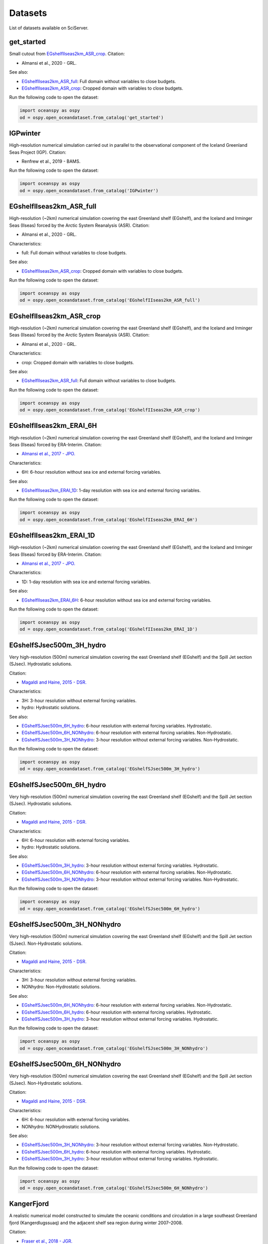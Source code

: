 .. _datasets:

========
Datasets
========

List of datasets available on SciServer.

.. _get_started:

-----------
get_started
-----------

Small cutout from EGshelfIIseas2km_ASR_crop_.
Citation:

* Almansi et al., 2020 - GRL.

See also:

* EGshelfIIseas2km_ASR_full_: Full domain without variables to close budgets.
* EGshelfIIseas2km_ASR_crop_: Cropped domain with variables to close budgets.


Run the following code to open the dataset:

.. code-block:: ipython
    :class: no-execute

    import oceanspy as ospy
    od = ospy.open_oceandataset.from_catalog('get_started')

.. _IGPwinter:

---------
IGPwinter
---------

High-resolution numerical simulation carried out in parallel to the observational
component of the Iceland Greenland Seas Project (IGP).
Citation:

* Renfrew et al., 2019 - BAMS.


Run the following code to open the dataset:

.. code-block:: ipython
    :class: no-execute

    import oceanspy as ospy
    od = ospy.open_oceandataset.from_catalog('IGPwinter')

.. _EGshelfIIseas2km_ASR_full:

-------------------------
EGshelfIIseas2km_ASR_full
-------------------------

High-resolution (~2km) numerical simulation covering the east Greenland shelf (EGshelf),
and the Iceland and Irminger Seas (IIseas) forced by the Arctic System Reanalysis (ASR).
Citation:

* Almansi et al., 2020 - GRL.

Characteristics:

* full: Full domain without variables to close budgets.

See also:

* EGshelfIIseas2km_ASR_crop_: Cropped domain with variables to close budgets.


Run the following code to open the dataset:

.. code-block:: ipython
    :class: no-execute

    import oceanspy as ospy
    od = ospy.open_oceandataset.from_catalog('EGshelfIIseas2km_ASR_full')

.. _EGshelfIIseas2km_ASR_crop:

-------------------------
EGshelfIIseas2km_ASR_crop
-------------------------

High-resolution (~2km) numerical simulation covering the east Greenland shelf (EGshelf),
and the Iceland and Irminger Seas (IIseas) forced by the Arctic System Reanalysis (ASR).
Citation:

* Almansi et al., 2020 - GRL.

Characteristics:

* crop: Cropped domain with variables to close budgets.

See also:

* EGshelfIIseas2km_ASR_full_: Full domain without variables to close budgets.


Run the following code to open the dataset:

.. code-block:: ipython
    :class: no-execute

    import oceanspy as ospy
    od = ospy.open_oceandataset.from_catalog('EGshelfIIseas2km_ASR_crop')

.. _EGshelfIIseas2km_ERAI_6H:

------------------------
EGshelfIIseas2km_ERAI_6H
------------------------

High-resolution (~2km) numerical simulation covering the east Greenland shelf (EGshelf),
and the Iceland and Irminger Seas (IIseas) forced by ERA-Interim.
Citation:

* `Almansi et al., 2017 - JPO.`_

Characteristics:

* 6H: 6-hour resolution without sea ice and external forcing variables.

See also:

* EGshelfIIseas2km_ERAI_1D_: 1-day resolution with sea ice and external forcing variables.


Run the following code to open the dataset:

.. code-block:: ipython
    :class: no-execute

    import oceanspy as ospy
    od = ospy.open_oceandataset.from_catalog('EGshelfIIseas2km_ERAI_6H')

.. _EGshelfIIseas2km_ERAI_1D:

------------------------
EGshelfIIseas2km_ERAI_1D
------------------------

High-resolution (~2km) numerical simulation covering the east Greenland shelf (EGshelf),
and the Iceland and Irminger Seas (IIseas) forced by ERA-Interim.
Citation:

* `Almansi et al., 2017 - JPO.`_

Characteristics:

* 1D: 1-day resolution with sea ice and external forcing variables.

See also:

* EGshelfIIseas2km_ERAI_6H_: 6-hour resolution without sea ice and external forcing variables.


Run the following code to open the dataset:

.. code-block:: ipython
    :class: no-execute

    import oceanspy as ospy
    od = ospy.open_oceandataset.from_catalog('EGshelfIIseas2km_ERAI_1D')

.. _EGshelfSJsec500m_3H_hydro:

-------------------------
EGshelfSJsec500m_3H_hydro
-------------------------

Very high-resolution (500m) numerical simulation covering the east Greenland shelf (EGshelf)
and the Spill Jet section (SJsec). Hydrostatic solutions.

Citation:

* `Magaldi and Haine, 2015 - DSR.`_

Characteristics:

* 3H:    3-hour resolution without external forcing variables.
* hydro: Hydrostatic solutions.

See also:

* EGshelfSJsec500m_6H_hydro_:    6-hour resolution with external forcing variables. Hydrostatic.
* EGshelfSJsec500m_6H_NONhydro_: 6-hour resolution with external forcing variables. Non-Hydrostatic.
* EGshelfSJsec500m_3H_NONhydro_: 3-hour resolution without external forcing variables. Non-Hydrostatic.


Run the following code to open the dataset:

.. code-block:: ipython
    :class: no-execute

    import oceanspy as ospy
    od = ospy.open_oceandataset.from_catalog('EGshelfSJsec500m_3H_hydro')

.. _EGshelfSJsec500m_6H_hydro:

-------------------------
EGshelfSJsec500m_6H_hydro
-------------------------

Very high-resolution (500m) numerical simulation covering the east Greenland shelf (EGshelf)
and the Spill Jet section (SJsec). Hydrostatic solutions.

Citation:

* `Magaldi and Haine, 2015 - DSR.`_

Characteristics:

* 6H:    6-hour resolution with external forcing variables.
* hydro: Hydrostatic solutions.

See also:

* EGshelfSJsec500m_3H_hydro_:    3-hour resolution without external forcing variables. Hydrostatic.
* EGshelfSJsec500m_6H_NONhydro_: 6-hour resolution with external forcing variables. Non-Hydrostatic.
* EGshelfSJsec500m_3H_NONhydro_: 3-hour resolution without external forcing variables. Non-Hydrostatic.


Run the following code to open the dataset:

.. code-block:: ipython
    :class: no-execute

    import oceanspy as ospy
    od = ospy.open_oceandataset.from_catalog('EGshelfSJsec500m_6H_hydro')

.. _EGshelfSJsec500m_3H_NONhydro:

----------------------------
EGshelfSJsec500m_3H_NONhydro
----------------------------

Very high-resolution (500m) numerical simulation covering the east Greenland shelf (EGshelf)
and the Spill Jet section (SJsec). Non-Hydrostatic solutions.

Citation:

* `Magaldi and Haine, 2015 - DSR.`_

Characteristics:

* 3H:       3-hour resolution without external forcing variables.
* NONhydro: Non-Hydrostatic solutions.

See also:

* EGshelfSJsec500m_6H_NONhydro_: 6-hour resolution with external forcing variables. Non-Hydrostatic.
* EGshelfSJsec500m_6H_hydro_:    6-hour resolution with external forcing variables. Hydrostatic.
* EGshelfSJsec500m_3H_hydro_:    3-hour resolution without external forcing variables. Hydrostatic.


Run the following code to open the dataset:

.. code-block:: ipython
    :class: no-execute

    import oceanspy as ospy
    od = ospy.open_oceandataset.from_catalog('EGshelfSJsec500m_3H_NONhydro')

.. _EGshelfSJsec500m_6H_NONhydro:

----------------------------
EGshelfSJsec500m_6H_NONhydro
----------------------------

Very high-resolution (500m) numerical simulation covering the east Greenland shelf (EGshelf)
and the Spill Jet section (SJsec). Non-Hydrostatic solutions.

Citation:

* `Magaldi and Haine, 2015 - DSR.`_

Characteristics:

* 6H:       6-hour resolution with external forcing variables.
* NONhydro: NONHydrostatic solutions.

See also:

* EGshelfSJsec500m_3H_NONhydro_: 3-hour resolution without external forcing variables. Non-Hydrostatic.
* EGshelfSJsec500m_6H_hydro_:    6-hour resolution with external forcing variables. Hydrostatic.
* EGshelfSJsec500m_3H_hydro_:    3-hour resolution without external forcing variables. Hydrostatic.


Run the following code to open the dataset:

.. code-block:: ipython
    :class: no-execute

    import oceanspy as ospy
    od = ospy.open_oceandataset.from_catalog('EGshelfSJsec500m_6H_NONhydro')

.. _KangerFjord:

-----------
KangerFjord
-----------

A realistic numerical model constructed to simulate the oceanic conditions
and circulation in a large southeast Greenland fjord (Kangerdlugssuaq) and
the adjacent shelf sea region during winter 2007–2008.

Citation:

* `Fraser et al., 2018 - JGR.`_


Run the following code to open the dataset:

.. code-block:: ipython
    :class: no-execute

    import oceanspy as ospy
    od = ospy.open_oceandataset.from_catalog('KangerFjord')

.. _daily_ecco:

----------
daily_ecco
----------

ECCO_ v4r4 3D dataset, ocean simulations on LLC90 grid

Run the following code to open the dataset:

.. code-block:: ipython
    :class: no-execute

    import oceanspy as ospy
    od = ospy.open_oceandataset.from_catalog('daily_ecco')


.. _ECCO:

----
ECCO
----

A 3D dataset of monthly-averaged ocean model output from ECCO_ v4r4, defined
on LLC90 grid.

Run the following code to open the dataset:

.. code-block:: ipython
    :class: no-execute

    import oceanspy as ospy
    od = ospy.open_oceandataset.from_catalog('ECCO')


.. _`Almansi et al., 2017 - JPO.`: https://journals.ametsoc.org/doi/full/10.1175/JPO-D-17-0129.1
.. _`Magaldi and Haine, 2015 - DSR.`: https://www.sciencedirect.com/science/article/pii/S0967063714001915
.. _`Fraser et al., 2018 - JGR.`: https://agupubs.onlinelibrary.wiley.com/doi/full/10.1029/2018JC014435
